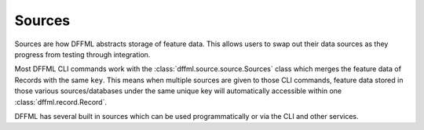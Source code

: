 Sources
=======

Sources are how DFFML abstracts storage of feature data. This allows users to
swap out their data sources as they progress from testing through integration.

Most DFFML CLI commands work with the :class:`dffml.source.source.Sources` class
which merges the feature data of Records with the same ``key``. This means
when multiple sources are given to those CLI commands, feature data stored in
those various sources/databases under the same unique key will automatically
accessible within one :class:`dffml.record.Record`.

DFFML has several built in sources which can be used programmatically or via the
CLI and other services.

